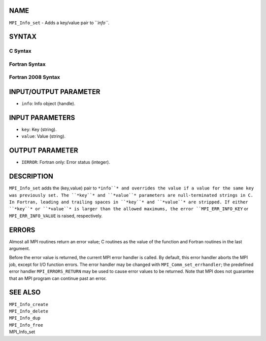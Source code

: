 NAME
----

``MPI_Info_set`` - Adds a key/value pair to ``*info``*.

SYNTAX
------

C Syntax
~~~~~~~~
.. code-block:: c
   :linenos:

   #include <mpi.h>
   int MPI_Info_set(MPI_Info info, char *key, char *value)

Fortran Syntax
~~~~~~~~~~~~~~
.. code-block:: fortran
   :linenos:

   USE MPI
   ! or the older form: INCLUDE 'mpif.h'
   MPI_INFO_SET(INFO, KEY, VALUE, IERROR)
   	INTEGER		INFO, IERROR
   	CHARACTER*(*)	KEY, VALUE

Fortran 2008 Syntax
~~~~~~~~~~~~~~~~~~~
.. code-block:: fortran
   :linenos:

   USE mpi_f08
   MPI_Info_set(info, key, value, ierror)
   	TYPE(MPI_Info), INTENT(IN) :: info
   	CHARACTER(LEN=*), INTENT(IN) :: key, value
   	INTEGER, OPTIONAL, INTENT(OUT) :: ierror

INPUT/OUTPUT PARAMETER
----------------------
* ``info``: Info object (handle).

INPUT PARAMETERS
----------------
* ``key``: Key (string).
* ``value``: Value (string).

OUTPUT PARAMETER
----------------
* ``IERROR``: Fortran only: Error status (integer).

DESCRIPTION
-----------

``MPI_Info_set`` adds the (key,value) pair to ``*info``* and overrides the value
if a value for the same key was previously set. The ``*key``* and ``*value``*
parameters are null-terminated strings in C. In Fortran, leading and
trailing spaces in ``*key``* and ``*value``* are stripped. If either ``*key``* or
``*value``* is larger than the allowed maximums, the error ``MPI_ERR_INFO_KEY``
or ``MPI_ERR_INFO_VALUE`` is raised, respectively.

ERRORS
------

Almost all MPI routines return an error value; C routines as the value
of the function and Fortran routines in the last argument.

Before the error value is returned, the current MPI error handler is
called. By default, this error handler aborts the MPI job, except for
I/O function errors. The error handler may be changed with
``MPI_Comm_set_errhandler``; the predefined error handler ``MPI_ERRORS_RETURN``
may be used to cause error values to be returned. Note that MPI does not
guarantee that an MPI program can continue past an error.

SEE ALSO
--------

| ``MPI_Info_create``
| ``MPI_Info_delete``
| ``MPI_Info_dup``
| ``MPI_Info_free``
| MPI_Info_set
